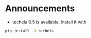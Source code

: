 #+OPTIONS: toc:nil
* Announcements

- techela 0.5 is available. Install it with 

#+BEGIN_SRC sh
pip install -U techela
#+END_SRC


* build                                                            :noexport:

#+BEGIN_SRC emacs-lisp
(org-html-export-to-html nil nil t t)
#+END_SRC

#+RESULTS:
: ./announcements.html
